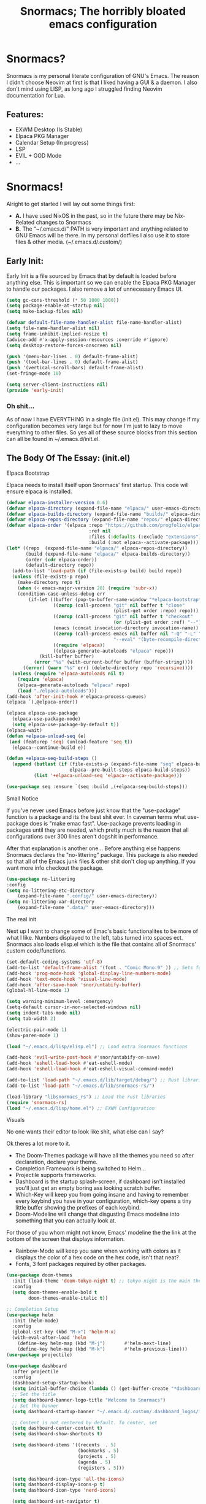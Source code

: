 #+title: Snormacs; The horribly bloated emacs configuration
* Snormacs?
Snormacs is my personal literate configuration of GNU's Emacs.
The reason I didn't choose Neovim at first is that I liked having
a GUI & a daemon. I also don't mind using LISP, as long ago I struggled
finding Neovim documentation for Lua.
** Features:
- EXWM Desktop (Is Stable)
- Elpaca PKG Manager
- Calendar Setup (In progress)
- LSP
- EVIL + GOD Mode
- ...
* Snormacs!
Alright to get started I will lay out some things first:
- *A.* I have used NixOS in the past, so in the future there may be Nix-Related changes to Snormacs
- *B.* The "~/.emacs.d/" PATH is very important and anything related to
  GNU Emacs will be there. In my personal dotfiles I also use it to store
  files & other media. (~/.emacs.d/.custom/)
** Early Init:
Early Init is a file sourced by Emacs that by default is loaded before anything else.
This is important so we can enable the Elpaca PKG Manager to handle our
packages. I also remove a lot of unnecessary Emacs UI.
#+begin_src emacs-lisp :tangle ~/.emacs.d/early-init.el
  (setq gc-cons-threshold (* 50 1000 1000))
  (setq package-enable-at-startup nil)
  (setq make-backup-files nil)

  (defvar default-file-name-handler-alist file-name-handler-alist)
  (setq file-name-handler-alist nil)
  (setq frame-inhibit-implied-resize t)
  (advice-add #'x-apply-session-resources :override #'ignore)
  (setq desktop-restore-forces-onscreen nil)

  (push '(menu-bar-lines . 0) default-frame-alist)
  (push '(tool-bar-lines . 0) default-frame-alist)
  (push '(vertical-scroll-bars) default-frame-alist)
  (set-fringe-mode 10)

  (setq server-client-instructions nil)
  (provide 'early-init)
#+end_src
*** Oh shit...
As of now I have EVERYTHING in a single file (init.el).
This may change if my configuration becomes very large but for now
I'm just to lazy to move everything to other files. So yes all of these source
blocks from this section can all be found in ~/.emacs.d/init.el.
** The Body Of The Essay: (init.el)
**** Elpaca Bootstrap
Elpaca needs to install itself upon Snormacs' first startup.
This code will ensure elpaca is installed.
#+begin_src emacs-lisp :tangle ~/.emacs.d/init.el
  (defvar elpaca-installer-version 0.6)
  (defvar elpaca-directory (expand-file-name "elpaca/" user-emacs-directory))
  (defvar elpaca-builds-directory (expand-file-name "builds/" elpaca-directory))
  (defvar elpaca-repos-directory (expand-file-name "repos/" elpaca-directory))
  (defvar elpaca-order '(elpaca :repo "https://github.com/progfolio/elpaca.git"
                                :ref nil
                                :files (:defaults (:exclude "extensions"))
                                :build (:not elpaca--activate-package)))
  (let* ((repo  (expand-file-name "elpaca/" elpaca-repos-directory))
         (build (expand-file-name "elpaca/" elpaca-builds-directory))
         (order (cdr elpaca-order))
         (default-directory repo))
    (add-to-list 'load-path (if (file-exists-p build) build repo))
    (unless (file-exists-p repo)
      (make-directory repo t)
      (when (< emacs-major-version 28) (require 'subr-x))
      (condition-case-unless-debug err
          (if-let ((buffer (pop-to-buffer-same-window "*elpaca-bootstrap*"))
                   ((zerop (call-process "git" nil buffer t "clone"
                                         (plist-get order :repo) repo)))
                   ((zerop (call-process "git" nil buffer t "checkout"
                                         (or (plist-get order :ref) "--"))))
                   (emacs (concat invocation-directory invocation-name))
                   ((zerop (call-process emacs nil buffer nil "-Q" "-L" "." "--batch"
                                         "--eval" "(byte-recompile-directory \".\" 0 'force)")))
                   ((require 'elpaca))
                   ((elpaca-generate-autoloads "elpaca" repo)))
              (kill-buffer buffer)
            (error "%s" (with-current-buffer buffer (buffer-string))))
        ((error) (warn "%s" err) (delete-directory repo 'recursive))))
    (unless (require 'elpaca-autoloads nil t)
      (require 'elpaca)
      (elpaca-generate-autoloads "elpaca" repo)
      (load "./elpaca-autoloads")))
  (add-hook 'after-init-hook #'elpaca-process-queues)
  (elpaca `(,@elpaca-order))

  (elpaca elpaca-use-package
    (elpaca-use-package-mode)
    (setq elpaca-use-package-by-default t))
  (elpaca-wait)
  (defun +elpaca-unload-seq (e)
   (and (featurep 'seq) (unload-feature 'seq t))
    (elpaca--continue-build e))

  (defun +elpaca-seq-build-steps ()
    (append (butlast (if (file-exists-p (expand-file-name "seq" elpaca-builds-directory))
                         elpaca--pre-built-steps elpaca-build-steps))
            (list '+elpaca-unload-seq 'elpaca--activate-package)))

  (use-package seq :ensure `(seq :build ,(+elpaca-seq-build-steps)))
#+end_src
**** Small Notice
If you've never used Emacs before just know that the "use-package" function is
a package and its the best shit ever. In caveman terms what use-package does is
"make emac fast". Use-package prevents loading in packages until they are needed,
which pretty much is the reason that all configurations over 300 lines aren't dogshit in
performance.


After that explanation is another one...
Before anything else happens Snormacs declares the "no-littering" package.
This package is also needed so that all of the Emacs junk files & other shit
don't clog up anything. If you want more info checkout the package.
#+begin_src emacs-lisp :tangle ~/.emacs.d/init.el
  (use-package no-littering
  :config
  (setq no-littering-etc-directory
      (expand-file-name ".config/" user-emacs-directory))
  (setq no-littering-var-directory
      (expand-file-name ".data/" user-emacs-directory)))
#+end_src
**** The real init
Next up I want to change some of Emac's basic functionalites to be more of what I like.
Numbers displayed to the left, tabs turned into spaces ect. Snormacs also loads elisp.el
which is the file that contains all of Snormacs' custom code/functions.
#+begin_src emacs-lisp :tangle ~/.emacs.d/init.el
  (set-default-coding-systems 'utf-8)
  (add-to-list 'default-frame-alist '(font . "Comic Mono:9" )) ;; Sets font to Comic Mono (comment this line for default)
  (add-hook 'prog-mode-hook 'global-display-line-numbers-mode)
  (add-hook 'text-mode-hook 'visual-line-mode)
  (add-hook 'after-save-hook 'snor/untabify-buffer)
  (global-hl-line-mode 1)

  (setq warning-minimum-level :emergency)
  (setq-default cursor-in-non-selected-windows nil)
  (setq indent-tabs-mode nil)
  (setq tab-width 2)

  (electric-pair-mode 1)
  (show-paren-mode 1) 

  (load "~/.emacs.d/lisp/elisp.el") ;; Load extra Snormacs functions

  (add-hook 'evil-write-post-hook #'snor/untabify-on-save)
  (add-hook 'eshell-load-hook #'eat-eshell-mode)
  (add-hook 'eshell-load-hook #'eat-eshell-visual-command-mode)

  (add-to-list 'load-path "~/.emacs.d/lib/target/debug/") ;; Rust libraries PATHs
  (add-to-list 'load-path "~/.emacs.d/lib/snormacs-rs/")
  
  (load-library "libsnormacs_rs") ;; Load the rust libraries
  (require 'snormacs-rs)
  (load "~/.emacs.d/lisp/home.el") ;; EXWM Configuration 
#+end_src
**** Visuals
No one wants their editor to look like shit, what else can I say?

Ok theres a lot more to it.
- The Doom-Themes package will have all the themes you need so after declaration, declare your theme.
- Completion Framework is being switched to Helm...
- Projectile supports frameworks.
- Dashboard is the startup splash-screen, if dashboard isn't installed you'll just get an empty boring ass looking scratch buffer.
- Which-Key will keep you from going insane and having to remember every keybind you have in your configuration, which-key opens a tiny little buffer showing the prefixes of each keybind.
- Doom-Modeline will change that disgusting Emacs modeline into something that you can actually look at.
For those of you whom might not know, Emacs' modeline the the link at the bottom of the screen that displays
information.
- Rainbow-Mode will keep you sane when working with colors as it displays the color of a hex code on the hex code, isn't that neat?
- Fonts, 3 font packages required by other packages.
#+begin_src emacs-lisp :tangle ~/.emacs.d/init.el
  (use-package doom-themes
    :init (load-theme 'doom-tokyo-night t) ;; tokyo-night is the main theme; doom-challenger-deep
    :config
    (setq doom-themes-enable-bold t    
          doom-themes-enable-italic t))

  ;; Completion Setup
  (use-package helm
    :init (helm-mode)
    :config
    (global-set-key (kbd "M-x") 'helm-M-x)
    (with-eval-after-load 'helm
      (define-key helm-map (kbd "M-j")       #'helm-next-line)
      (define-key helm-map (kbd "M-k")       #'helm-previous-line)))
  (use-package projectile)

  (use-package dashboard
    :after projectile
    :config
    (dashboard-setup-startup-hook)
    (setq initial-buffer-choice (lambda () (get-buffer-create "*dashboard*")))
    ;; Set the title
    (setq dashboard-banner-logo-title "Welcome to Snormacs")
    ;; Set the banner
    (setq dashboard-startup-banner "~/.emacs.d/.custom/.dashboard_logos/fpython.txt")

    ;; Content is not centered by default. To center, set
    (setq dashboard-center-content t)
    (setq dashboard-show-shortcuts t)

    (setq dashboard-items '((recents  . 5)
                            (bookmarks . 5)
                            (projects . 5)
                            (agenda . 5)
                            (registers . 5)))

    (setq dashboard-icon-type 'all-the-icons) 
    (setq dashboard-display-icons-p t)
    (setq dashboard-icon-type 'nerd-icons)
    
    (setq dashboard-set-navigator t)
    (setq dashboard-set-init-info t)

    (setq dashboard-set-init-info t)
    (setq dashboard-set-footer t)
    (setq dashboard-footer-messages '("\“An idiot admires complexity, a genius admires simplicity\" - Terry A. Davis"))

    (setq dashboard-week-agenda t) ;; Org Agenda
    (setq dashboard-filter-agenda-entry 'dashboard-no-filter-agenda))

  (use-package which-key
    :config
    (setq which-key-idle-delay 0.2)
    :init (which-key-mode))
  (use-package beacon :init (beacon-mode))

  (use-package doom-modeline
    :init (doom-modeline-mode)
    :custom
    (doom-modeline-height 28)
    (doom-modeline-bar-width 6)

    (doom-modeline-env-version t)
    (doom-modeline-hud t)
    (doom-modeline-lsp t)
    (doom-modeline-github t)
    (doom-modeline-minor-modes nil)
    (doom-modeline-major-mode-icon t)
    (doom-modeline-enable-word-count t)
    (doom-modeline-buffer-file-name-style 'truncate-with-project))

  (use-package rainbow-mode :config (add-hook 'prog-mode-hook (lambda () (rainbow-mode))))

  ;; Remember to M-x all-the-icons-install-fonts & nerd-icons-install-fonts
  (use-package treemacs) ;; Required here or else a dependency blockage accurs
  (use-package all-the-icons :if (display-graphic-p))
  (use-package nerd-icons)
  (use-package treemacs-all-the-icons :config (treemacs-load-theme "all-the-icons"))
#+end_src
**** Snormacs Utilities
Utilities & functionalites added into Snormacs...


*Main Features Added*
- Working & editable calendar (in progress)
- Window-Manager-like workspaces with Perspective.
- Treemacs a sidebar file-tree.
- Ranger the MUST HAVE file manager; replaces dired.
- Multiple Cursors for editing on multiple lines like a true programmer.
- *Nix's Sudo Utils for editing files with Root permissions.
- Elcord a Discord Custom status displaying Emacs as your RPC.


TODO:
Make a rust lib to read current buffer and update
discord rpc to a custom status. (Custom EXWM Rust lib after...)
Add w3m browser support (EXWM Exclusive?)
#+begin_src emacs-lisp :tangle ~/.emacs.d/init.el
  (use-package vterm)

  (use-package calfw)
  (use-package calfw-org
    :config
    (setq cfw:org-agenda-schedule-args '(:timestamp))) ;; TODO // Create calendar setup

  (use-package typo :init (typo-global-mode 1))
  (use-package speed-type)

  (use-package magit)
  (use-package restart-emacs)
  (use-package crux)
  (use-package eat)

  (use-package literate-calc-mode :init (literate-calc-mode))
  (use-package move-text)
  (use-package aggressive-indent
    :config
    (global-aggressive-indent-mode 1)
    (add-to-list 'aggressive-indent-excluded-modes 'html-mode))

  (use-package pdf-tools)
  (use-package pdf-view-restore
    :after pdf-tools
    :config
    (setq pdf-view-restore-filename "~/.emacs.d/.custom/.pdf-view-restore")
    (add-hook 'pdf-view-mode-hook 'pdf-view-restore-mode))

  (use-package clipmon
    :init (clipmon-mode)
    :config
    (add-to-list 'after-init-hook 'clipmon-persist)
    (setq savehist-autosave-interval (* 7 60))
    (setq clipmon-timer-interval 2)
    (setq clipmon-autoinsert-color "green")
    (setq clipmon-autoinsert-timeout 8))

  (use-package perspective
    :custom
    (persp-mode-prefix-key (kbd "C-."))
    (persp-initial-frame-name "1")
    :init (persp-mode))

  (use-package avy)
  (use-package ace-jump-buffer)
  (use-package vimish-fold :init (vimish-fold-global-mode 1))

  (use-package sublimity
    :config
    (setq sublimity-scroll-vertical-frame-delay 0.01)
    (setq sublimity-scroll-weight 5
        sublimity-scroll-drift-length 10))

  (use-package ranger
    :init (ranger-override-dired-mode t)
    :config
    (setq ranger-cleanup-eagerly t)
    (setq ranger-modify-header t)
    (setq ranger-show-hidden t))

  (use-package multiple-cursors)
  (use-package sudo-edit)
  (use-package sudo-utils)
  (use-package elcord :init (elcord-mode))
#+end_src
**** Syntax Highlighting & LSP
I'm gonna be real, the LSP for snormacs sucks dookie nalgas right now.
This is something I have to work on more. BUT its still useable and fine
for now.


*Be Happy For*
- Company; Auto-completion
- Tree-Sitter's Syntax
- LSP-Mode's Basic LSP support for now
- Dap-Mode's Fire ass debugging tools (haven't used it yet)
#+begin_src emacs-lisp :tangle ~/.emacs.d/init.el
  (use-package tree-sitter :init (global-tree-sitter-mode))
  (use-package tree-sitter-langs)

  (use-package lsp-mode
    :init (setq lsp-keymap-prefix "C-c l")
    (add-hook 'prog-mode-hook #'lsp)
    (add-hook 'lsp-mode #'lsp-enable-which-key-integration)
    :config
    (setq lsp-warn-no-matched-clients nil)
    :commands lsp)
  ;; Technically "Extra" LSP Packages
  (use-package lsp-ui :commands lsp-ui-mode) 
  (use-package lsp-ivy :commands lsp-ivy-workspace-symbol)
  (use-package lsp-treemacs :commands lsp-treemacs-errors-list)
  (use-package dap-mode)
  (use-package company-box :config (add-hook 'company-mode #'company-box-mode))
  (use-package company
    :config
    (add-hook 'prog-mode-hook #'global-company-mode)
    (with-eval-after-load 'company
      (define-key company-active-map (kbd "M-j") #'company-select-next)
      (define-key company-active-map (kbd "M-k") #'company-select-previous)))
#+end_src
**** Language Modes & guess what... a translator?
Here is where the real support for all the different kinds
of programming languages. Snormacs also includes a translator
that can translate text using your search engine of choice!
#+begin_src emacs-lisp :tangle ~/.emacs.d/init.el
  (use-package paredit ;; The most useful shit for LISP (wraps parentheses & quotes)
    :init (autoload 'enable-paredit-mode "paredit" t)
    :config
    (add-hook 'emacs-lisp-mode-hook #'enable-paredit-mode)
    (add-hook 'eval-expression-minibuffer-setup-hook #'enable-paredit-mode)
    (add-hook 'ielm-mode-hook #'enable-paredit-mode)
    (add-hook 'lisp-mode-hook #'enable-paredit-mode)
    (add-hook 'lisp-interaction-mode-hook #'enable-paredit-mode)
    (add-hook 'scheme-mode-hook #'enable-paredit-mode)
    (add-hook 'yuck-mode-hook #'enable-paredit-mode))

  (use-package yuck-mode)
  (use-package nix-mode)
  (use-package json-mode)
  
  (use-package rust-mode :config (add-hook 'rust-mode-hook #'cargo-minor-mode))
  (use-package cargo)
  (use-package go-mode)
  (use-package zig-mode)

  (use-package gdscript-mode)
  (use-package typescript-mode)
  (use-package npm)
  (use-package kotlin-mode)

  (use-package nim-mode)  
  (use-package lua-mode)
  (use-package v-mode)

  (use-package haskell-mode)
  (use-package fsharp-mode)
  (use-package elixir-mode)
  (use-package clojure-mode)

  (use-package geiser)
  (use-package geiser-guile)
  

  (use-package go-translate
    :config
    (setq gts-translate-list '(("en" "ja") ("en" "es"))) ;; Add a longer list if you want to

    (setq gts-default-translator
          (gts-translator
           :picker (gts-prompt-picker)
           :engines (list (gts-bing-engine) (gts-google-engine))
           :render (gts-buffer-render))))
#+end_src
**** EVIL & GOD UNITE (Keybindings)
The real meat of Snormacs is right here... the super EVIL keybindings.
Now I mainly use EVIL-Mode as I'm used to using Vim-like bindings for
literally anything that lets me. But Snormacs also comes packages with
GOD-MODE, which allows for double modal modes in Snormacs.


When it comes it implementing everything I want to and doing it well; its
gonna take awhile. So this part of the configuration won't change unless I have
the time to write up everything for EVIL then GOD-Mode.

Before or after these two keybindings mappings are done I still want to
implement Hydras into Snormacs. Sooo we'll just have to see.


General is used to make Keybindings look sane and add documentation via which-key.
There is the Leader mapping which is exucuted by the ";" key, and the localleader
mappings handled by the spacebar ("SPC"). Each functions have comments explaining
each section's purpose.

Now for GOD-Mode, I still have to define it's purpose in comparison to EVIL.
#+begin_src emacs-lisp :tangle ~/.emacs.d/init.el
  (use-package general
    :config
    (general-evil-setup)
    (setq evil-want-keybinding nil)

    ;; Leader Keys Setup 
    (general-create-definer snor/leader-mappings-norm
      :states  'normal
      :keymaps 'override
      :prefix  ";") 

    (general-create-definer snor/leader-mappings-vis
      :states  'visual
      :keymaps 'override
      :prefix  ";")

    ;; Local-Leader Key  
    (general-create-definer snor/localleader-mappings-norm
      :states  'normal 
      :keymaps 'override
      :prefix  "SPC")

    ;; Key-Chord Bindings
    (general-create-definer snor/chord-mappings :keymaps 'override) 

    ;; God Mode Setup
    (general-create-definer snor/GOD :keymaps 'override)

    
    (snor/leader-mappings-norm
      ;; Buffer Management
      "j"       '(:ignore t                 :wk "Buffer KeyChords")
      "j s"     '(ace-jump-buffer           :wk "Switch to an Active Buffer")
      "j r"     '(revert-buffer             :wk "Reload Current Buffer")
      "j k"     '(kill-current-buffer       :wk "Kills Current Buffer")
      "j f"     '(ibuffer-list-buffers      :wk "List Buffers")
      "j <tab>" '(switch-to-prev-buffer     :wk "Switch to Previous Buffer")
      "j SPC"   '(switch-to-next-buffer     :wk "Switch to Next Buffer")

      ;; D | Leader
      "d"       '(:ignore t                    :wk "Section D")

      "d r"     '(restart-emacs                :wk "Restarts Emacs")

      "d l"     '(:ignore t                    :wk "Literate Calc")
      "d l l"   '(literate-calc-eval-buffer    :wk "Evaluates Buffer")
      "d l j"   '(literate-calc-clear-overlays :wk "Clears Current Buffer Evaluations")

      "d f"     '(:ignore t                    :wk "File Options")
      "d f d"   '(delete-file                  :wk "Select A File To Delete")
      "d f r"   '(rename-file                  :wk "Select A File To Rename")
      "d f c"   '(copy-file                    :wk "Select A File To Copy")
      "d f t"   '(move-file-to-trash           :wk "Select A File To Trash")

      ;; God-Mode Settings
      "g"       '(:ignore t                 :wk "GOD MODE MAPPINGS")
      "g g"     '(snor/evil-god-mode-all    :wk "SWITCH TO GOD MODE GLOBAL")
      "g l"     '(snor/evil-god-local-mode  :wk "SWITCH TO GOD MODE BUFFER")
      "g j"     '(evil-execute-in-god-state :wk "EXECUTE CMD IN GOD STATE")
      "g ?"     '(snor/god-mode-manual      :wk "OPEN GOD MODE MANUAL")

      ;; Root
      "s"       '(:ignore t                 :wk "Options as Root")
      "s e"     '(sudo-edit                 :wk "Open Current File as Root")
      "s f"     '(sudo-edit-find-file       :wk "Find File as Root")

      ;; Org
      "o"       '(:ignore t                 :wk "Org Mode Options")
      "o df"    '(org-babel-tangle          :wk "Babel Tangle File")

      ;; Misc
      "f"       '(helm-find-files           :wk "Find & Open File"))

    (snor/leader-mappings-vis
      ;; Visual Mode Leader Mappings
      "v"   '(:ignore t                     :wk "Visual Mode Bindings")   
      "v t" '(gts-do-translate              :wk "Translates Region")
      "v T" '(untabify                      :wk "Removes <Tab> From Region")    
      "v j" '(crux-upcase-region            :wk "Converts Region To Uppercase")
      "v k" '(crux-downcase-region          :wk "Converts Region To Lowercase")   
      "v f" '(comment-or-uncomment-region   :wk "Comments/Uncomments Region"))

    (snor/localleader-mappings-norm
      ;; WINDOW MANAGEMENT
      "s"   '(:ignore t                 :wk "Split Windows Prefix")
      "s s" '(split-window-vertically   :wk "Split Window Horizontally")
      "s h" '(split-window-horizontally :wk "Split Window Vertically")

      "h"   '(windmove-left             :wk "Move Window Focus to the Left")
      "j"   '(windmove-down             :wk "Move Window Focus to the Down")
      "k"   '(windmove-up               :wk "Move Window Focus to the Up")
      "l"   '(windmove-right            :wk "Move Window Focus to the Right")

      "s k" '(delete-window             :wk "Delete Current Window")

      ;; Calendar
      "c"   '(:ignore t                 :wk "Calendar Options")
      "c l" '(cfw:open-org-calendar     :wk "Launches Org-Calendar")

      ;; Treemacs
      "T"   '(treemacs                                :wk "Toggle Treemacs")
      "t a" '(treemacs-add-project-to-workspace       :wk "Adds Project to Treemacs")
      "t d" '(treemacs-remove-project-from-workspace  :wk "Removes Project from Treemacs")
      "t r" '(treemacs-rename-project                 :wk "Renames Treemacs Project")
      "t c" '(treemacs-collapse-project               :wk "Collapses Treemacs Project")

      ;; Misc
      "f" '(vimish-fold-toggle           :wk "Toggle Code Fold")     
      "F" '(vimish-fold-toggle-all       :wk "Toggle Code Fold")

      ;; Workspaces/Persp-Mode
      "<tab>"   '(:ignore t    :wk "Workspaces")

      "<tab> 1" '(snor/switch-to-workspace-01 :wk "Switch to Main Workspace")
      "<tab> 2" '(snor/switch-to-workspace-02 :wk "Switch to Workspace 2")
      "<tab> 3" '(snor/switch-to-workspace-03 :wk "Switch to Workspace 3")
      "<tab> 4" '(snor/switch-to-workspace-04 :wk "Switch to Workspace 4")
      "<tab> 5" '(snor/switch-to-workspace-05 :wk "Switch to Workspace 5")
      "<tab> 6" '(snor/switch-to-workspace-06 :wk "Switch to Workspace 6")
      "<tab> 7" '(snor/switch-to-workspace-07 :wk "Switch to Workspace 7")
      "<tab> 8" '(snor/switch-to-workspace-08 :wk "Switch to Workspace 8")
      "<tab> 9" '(snor/switch-to-workspace-09 :wk "Switch to Workspace 9")
      "<tab> 0" '(snor/switch-to-workspace-10 :wk "Switch to Workspace 10")

      "<tab> k" '(persp-next   :wk "Switch to Next Workspace")
      "<tab> j" '(persp-prev   :wk "Switch to Previous Workspace")
      "<tab> q" '(persp-kill   :wk "Kill A Workspace"))

    (snor/GOD
      ;; Movement
      "C-1" '(backward-char             :wk "Move Backward")
      "C-2" '(next-line                 :wk "Move Down")
      "C-3" '(forward-char              :wk "Move Foward")
      "C-o" '(previous-line             :wk "Move Up")
      
      "C-4" '(move-end-of-line          :wk "Move to the End of the Line")
      "C-`" '(move-beginning-of-line    :wk "Move to the Start of the Line")
      
      "C-x" '(:ignore t                 :wk "Action Key Prefix")
      "C-W" '(move-beginning-of-line    :wk "Move to the Start of the Line")

      "C-?" '(snor/god-mode-manual      :wk "Opens God-Mode Manual")
      "C-;" '(snor/become-human         :wk "Return to Human State"))

    (snor/chord-mappings
      ;; Misc
      "M-RET" '(vterm              :wk "Spawn Terminal")))

  (use-package evil
    :init (evil-mode)
    :config
    (setq-default tab-width 2)
    (setq-default evil-shift-width tab-width)

    (evil-define-key 'insert 'global (kbd "M-e") 'evil-normal-state)
    (evil-define-key 'god global-map [escape] 'evil-god-state-bail))
    ;; Extra stuff for Evil
    (use-package evil-god-state :after evil)
    (use-package evil-collection :after evil)

  (use-package god-mode
    :after evil
    :config
    (setq god-exempt-major-modes nil)
    (setq god-exempt-predicates nil)
    (setq god-mode-enable-function-key-translation nil))

  (use-package hydra)
#+end_src
**** The Unicorn (Org-Mode)
Org Mode has been the least of my concern to
learn and setup for Snormacs...
More will be added later.
#+begin_src emacs-lisp :tangle ~/.emacs.d/init.el
  (use-package org
    :init (org-mode)
    :config
    (evil-define-key 'normal 'global (kbd "<tab>") 'org-cycle)

    (setq org-src-preserve-indentation t)
    (setq org-startup-indented t)           
    (setq org-startup-with-inline-images t)
    (setq org-src-fontify-natively t)

            (set-face-attribute 'org-block-begin-line nil :background "#282c34")
            (set-face-attribute 'org-block nil :background "#282c34")
            (set-face-attribute 'org-block-end-line nil :background "#282c34"))

  (use-package org-roam :after org)

  (use-package org-superstar 
    :after org-roam
    :config (add-hook 'org-mode-hook (lambda () (org-superstar-mode))))

  (use-package org-present :after org-roam)
#+end_src
***** Mini Ending
Custom Set Variables via "customize-group" functions.
#+begin_src emacs-lisp :tangle ~/.emacs.d/init.el
    (custom-set-variables
   ;; custom-set-variables was added by Custom.
   ;; If you edit it by hand, you could mess it up, so be careful.
   ;; Your init file should contain only one such instance.
   ;; If there is more than one, they won't work right.
   '(elcord-editor-icon "emacs_material_icon")
   '(elcord-idle-message "Playing Melee...")
   '(elcord-idle-timer 500)
   '(elcord-quiet t)
   '(elcord-refresh-rate 1)
   '(warning-suppress-log-types
     '((org-element-cache)
       (org-element-cache)
       (org-element-cache)))
   '(warning-suppress-types '((org-element-cache) (org-element-cache))))
#+end_src
